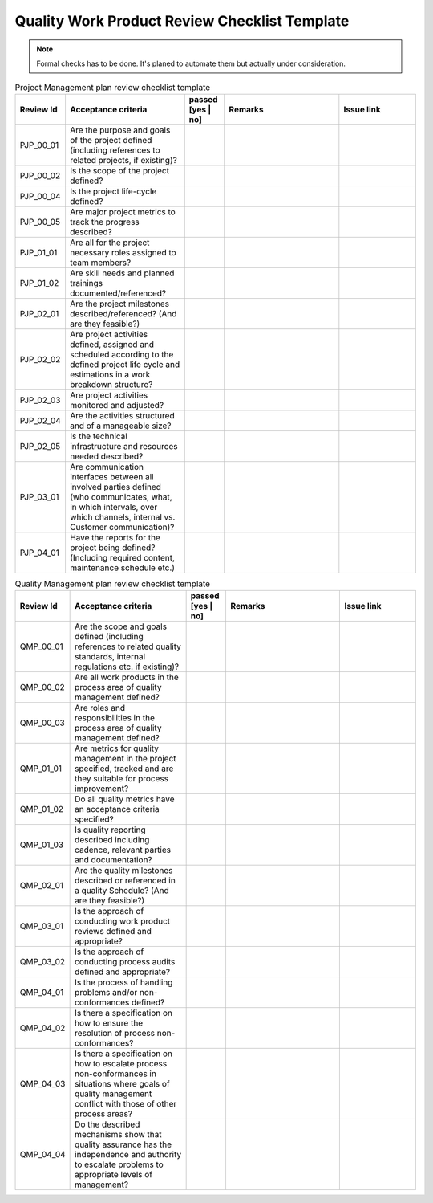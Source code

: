 ..
   # *******************************************************************************
   # Copyright (c) 2025 Contributors to the Eclipse Foundation
   #
   # See the NOTICE file(s) distributed with this work for additional
   # information regarding copyright ownership.
   #
   # This program and the accompanying materials are made available under the
   # terms of the Apache License Version 2.0 which is available at
   # https://www.apache.org/licenses/LICENSE-2.0
   #
   # SPDX-License-Identifier: Apache-2.0
   # *******************************************************************************

.. _quality workproduct review checklist:

Quality Work Product Review Checklist Template
==============================================

.. gd_chklst:: Quality Work Product Review Checklist Template
   :id: gd_chklst__review_checklist_template
   :status: valid
   :tags: quality_management


.. note:: Formal checks has to be done. It's planed to automate them but actually under consideration.

.. list-table:: Project Management plan review checklist template
        :header-rows: 1
        :widths: 10,30,10,30,20

        * - Review Id
          - Acceptance criteria
          - passed [yes | no]
          - Remarks
          - Issue link
        * - PJP_00_01
          - Are the purpose and goals of the project defined (including references to related projects, if existing)?
          -
          -
          -
        * - PJP_00_02
          - Is the scope of the project defined?
          -
          -
          -
        * - PJP_00_04
          - Is the project life-cycle defined?
          -
          -
          -
        * - PJP_00_05
          - Are major project metrics to track the progress described?
          -
          -
          -
        * - PJP_01_01
          - Are all for the project necessary roles assigned to team members?
          -
          -
          -
        * - PJP_01_02
          - Are skill needs and planned trainings documented/referenced?
          -
          -
          -
        * - PJP_02_01
          - Are the project milestones described/referenced? (And are they feasible?)
          -
          -
          -
        * - PJP_02_02
          - Are project activities defined, assigned and scheduled according to the defined project life cycle and estimations in a work breakdown structure?
          -
          -
          -
        * - PJP_02_03
          - Are project activities monitored and adjusted?
          -
          -
          -
        * - PJP_02_04
          - Are the activities structured and of a manageable size?
          -
          -
          -
        * - PJP_02_05
          - Is the technical infrastructure and resources needed described?
          -
          -
          -
        * - PJP_03_01
          - Are communication interfaces between all involved parties defined (who communicates, what, in which intervals, over which channels, internal vs. Customer communication)?
          -
          -
          -
        * - PJP_04_01
          - Have the reports for the project being defined? (Including required content, maintenance schedule etc.)
          -
          -
          -


.. list-table:: Quality Management plan review checklist template
        :header-rows: 1
        :widths: 10,30,10,30,20

        * - Review Id
          - Acceptance criteria
          - passed [yes | no]
          - Remarks
          - Issue link
        * - QMP_00_01
          - Are the scope and goals defined (including references to related quality standards, internal regulations etc. if existing)?
          -
          -
          -
        * - QMP_00_02
          - Are all work products in the process area of quality management defined?
          -
          -
          -
        * - QMP_00_03
          - Are roles and responsibilities in the process area of quality management defined?
          -
          -
          -
        * - QMP_01_01
          - Are metrics for quality management in the project specified, tracked and are they suitable for process improvement?
          -
          -
          -
        * - QMP_01_02
          - Do all quality metrics  have an acceptance criteria specified?
          -
          -
          -
        * - QMP_01_03
          - Is quality reporting described including cadence, relevant parties and documentation?
          -
          -
          -
        * - QMP_02_01
          - Are the quality milestones described or referenced in a quality Schedule? (And are they feasible?)
          -
          -
          -
        * - QMP_03_01
          - Is the approach of conducting work product reviews defined and appropriate?
          -
          -
          -
        * - QMP_03_02
          - Is the approach of conducting process audits defined and appropriate?
          -
          -
          -
        * - QMP_04_01
          - Is the process of handling problems and/or non-conformances defined?
          -
          -
          -
        * - QMP_04_02
          - Is there a specification on how to ensure the resolution of process non-conformances?
          -
          -
          -
        * - QMP_04_03
          - Is there a specification on how to escalate process non-conformances in situations where goals of quality management conflict with those of other process areas?
          -
          -
          -
        * - QMP_04_04
          - Do the described mechanisms show that quality assurance has the independence and authority to escalate problems to appropriate levels of management?
          -
          -
          -
